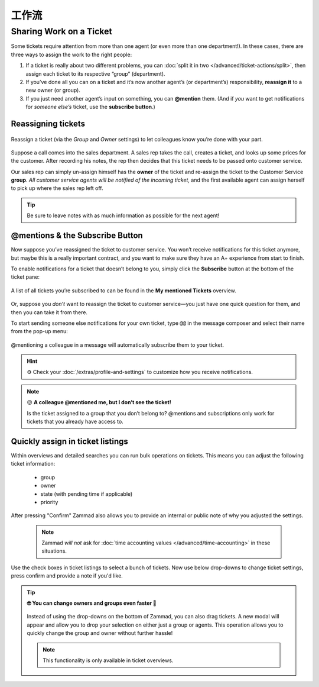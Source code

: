 工作流
===================

.. _sharing-work:

Sharing Work on a Ticket
------------------------

Some tickets require attention from more than one agent
(or even more than one department!).
In these cases, there are three ways to assign the work to the right people:

1. If a ticket is really about two different problems,
   you can :doc:`split it in two </advanced/ticket-actions/split>`,
   then assign each ticket to its respective “group” (department).
2. If you’ve done all you can on a ticket
   and it’s now another agent’s (or department’s) responsibility,
   **reassign it** to a new owner (or group).
3. If you just need another agent’s input on something, you can **@mention** 
   them. (And if *you* want to get notifications for *someone else’s* ticket,
   use the **subscribe button**.)

Reassigning tickets
^^^^^^^^^^^^^^^^^^^

.. figure:: /images/advanced/suggested-workflows/sharing-work.png
   :alt: Reassigning tickets in the ticket pane
   :align: center

   Reassign a ticket (via the *Group* and *Owner* settings)
   to let colleagues know you’re done with your part.

Suppose a call comes into the sales department.
A sales rep takes the call, creates a ticket,
and looks up some prices for the customer.
After recording his notes,
the rep then decides that this ticket needs to be passed onto customer service.

Our sales rep can simply un-assign himself has the **owner** of the ticket
and re-assign the ticket to the Customer Service **group**.
*All customer service agents will be notified of the incoming ticket*,
and the first available agent can assign herself
to pick up where the sales rep left off.

.. tip::

   Be sure to leave notes with as much information as possible for the
   next agent!

.. _mentions:

@mentions & the Subscribe Button
^^^^^^^^^^^^^^^^^^^^^^^^^^^^^^^^

Now suppose you’ve reassigned the ticket to customer service.
You won’t receive notifications for this ticket anymore,
but maybe this is a really important contract,
and you want to make sure they have an A+ experience from start to finish.

To enable notifications for a ticket that doesn’t belong to you,
simply click the **Subscribe** button at the bottom of the ticket pane:

.. figure:: /images/advanced/suggested-workflows/mention-subscribe-yourself-to-a-ticket.gif
   :alt: Screencast of the Subscribe button feature
   :width: 90%
   :align: center

   A list of all tickets you’re subscribed to
   can be found in the **My mentioned Tickets** overview.

Or, suppose you *don’t* want to reassign the ticket to customer service—you
just have one quick question for them, and then you can take it from there.

To start sending someone else notifications for your own ticket,
type ``@@`` in the message composer and select their name from the pop-up menu:

.. figure:: /images/advanced/suggested-workflows/mention-other-agents.gif
   :alt: Screencast of the @mention feature
   :width: 90%
   :align: center

   @mentioning a colleague in a message
   will automatically subscribe them to your ticket.

.. hint:: ⚙️ Check your :doc:`/extras/profile-and-settings` 
   to customize how you receive notifications.

.. note:: 😖 **A colleague @mentioned me, but I don’t see the ticket!**

   Is the ticket assigned to a group that you don’t belong to?
   @mentions and subscriptions only work for tickets that you already have
   access to.

Quickly assign in ticket listings
^^^^^^^^^^^^^^^^^^^^^^^^^^^^^^^^^

Within overviews and detailed searches you can run bulk operations on tickets.
This means you can adjust the following ticket information:

   * group
   * owner
   * state (with pending time if applicable)
   * priority

After pressing "Confirm" Zammad also allows you to provide an internal or
public note of why you adjusted the settings.

   .. note::

      Zammad *will not* ask for
      :doc:`time accounting values </advanced/time-accounting>`
      in these situations.

.. figure:: /images/advanced/suggested-workflows/bulk-operations-on-ticket-lists.gif
   :alt: Bulk operations in overviews and detailed searches
   :align: center

   Use the check boxes in ticket listings to select a bunch of tickets.
   Now use below drop-downs to change ticket settings, press confirm and
   provide a note if you'd like.

.. tip:: **🤓 You can change owners and groups even faster 🚀**

   .. figure:: /images/advanced/suggested-workflows/drag-bulk-operation_assign-owner.gif
      :alt: Drag selected tickets and drop then on a group or agent to change
            ticket group / owner
      :align: center

      Instead of using the drop-downs on the bottom of Zammad, you can also
      drag tickets. A new modal will appear and allow you to drop your
      selection on either just a group or agents. This operation allows you to
      quickly change the group and owner without further hassle!

   .. note::

      This functionality is only available in ticket overviews.
